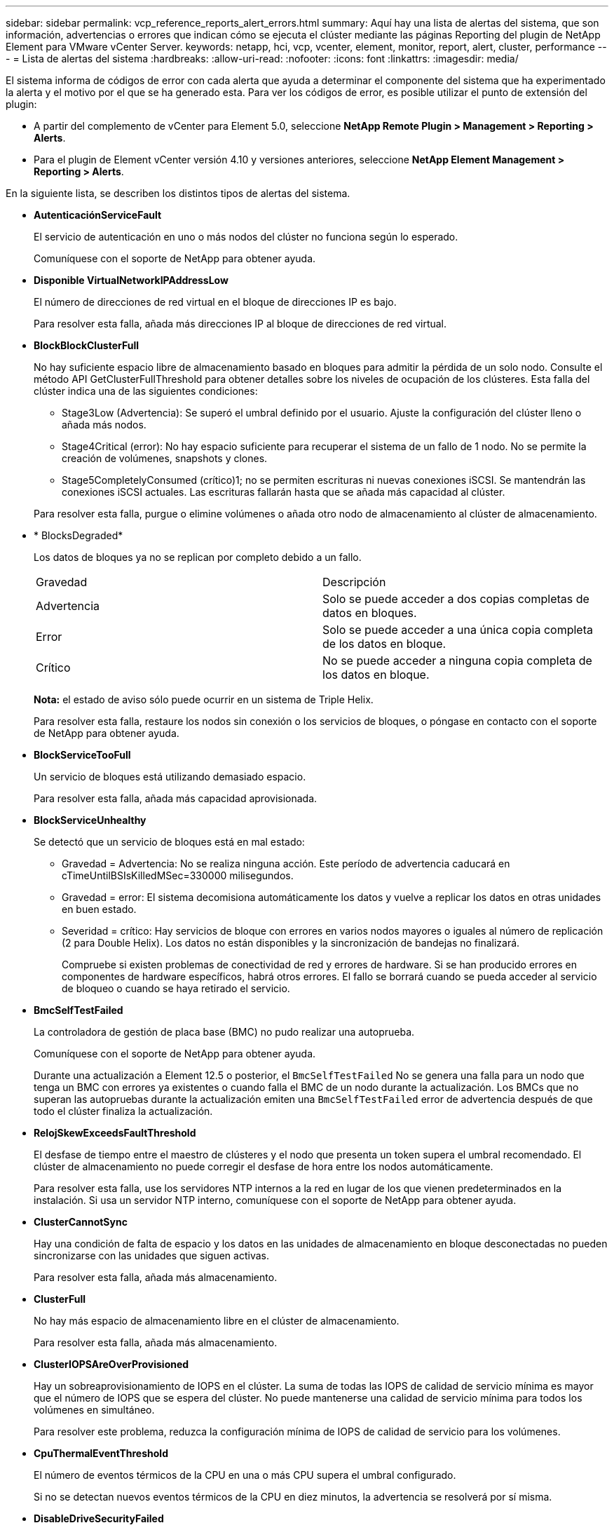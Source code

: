 ---
sidebar: sidebar 
permalink: vcp_reference_reports_alert_errors.html 
summary: Aquí hay una lista de alertas del sistema, que son información, advertencias o errores que indican cómo se ejecuta el clúster mediante las páginas Reporting del plugin de NetApp Element para VMware vCenter Server. 
keywords: netapp, hci, vcp, vcenter, element, monitor, report, alert, cluster, performance 
---
= Lista de alertas del sistema
:hardbreaks:
:allow-uri-read: 
:nofooter: 
:icons: font
:linkattrs: 
:imagesdir: media/


[role="lead"]
El sistema informa de códigos de error con cada alerta que ayuda a determinar el componente del sistema que ha experimentado la alerta y el motivo por el que se ha generado esta. Para ver los códigos de error, es posible utilizar el punto de extensión del plugin:

* A partir del complemento de vCenter para Element 5.0, seleccione *NetApp Remote Plugin > Management > Reporting > Alerts*.
* Para el plugin de Element vCenter versión 4.10 y versiones anteriores, seleccione *NetApp Element Management > Reporting > Alerts*.


En la siguiente lista, se describen los distintos tipos de alertas del sistema.

* *AutenticaciónServiceFault*
+
El servicio de autenticación en uno o más nodos del clúster no funciona según lo esperado.

+
Comuníquese con el soporte de NetApp para obtener ayuda.

* *Disponible VirtualNetworkIPAddressLow*
+
El número de direcciones de red virtual en el bloque de direcciones IP es bajo.

+
Para resolver esta falla, añada más direcciones IP al bloque de direcciones de red virtual.

* *BlockBlockClusterFull*
+
No hay suficiente espacio libre de almacenamiento basado en bloques para admitir la pérdida de un solo nodo. Consulte el método API GetClusterFullThreshold para obtener detalles sobre los niveles de ocupación de los clústeres. Esta falla del clúster indica una de las siguientes condiciones:

+
** Stage3Low (Advertencia): Se superó el umbral definido por el usuario. Ajuste la configuración del clúster lleno o añada más nodos.
** Stage4Critical (error): No hay espacio suficiente para recuperar el sistema de un fallo de 1 nodo. No se permite la creación de volúmenes, snapshots y clones.
** Stage5CompletelyConsumed (crítico)1; no se permiten escrituras ni nuevas conexiones iSCSI. Se mantendrán las conexiones iSCSI actuales. Las escrituras fallarán hasta que se añada más capacidad al clúster.


+
Para resolver esta falla, purgue o elimine volúmenes o añada otro nodo de almacenamiento al clúster de almacenamiento.

* * BlocksDegraded*
+
Los datos de bloques ya no se replican por completo debido a un fallo.

+
|===


| Gravedad | Descripción 


 a| 
Advertencia
 a| 
Solo se puede acceder a dos copias completas de datos en bloques.



 a| 
Error
 a| 
Solo se puede acceder a una única copia completa de los datos en bloque.



 a| 
Crítico
 a| 
No se puede acceder a ninguna copia completa de los datos en bloque.

|===
+
*Nota:* el estado de aviso sólo puede ocurrir en un sistema de Triple Helix.

+
Para resolver esta falla, restaure los nodos sin conexión o los servicios de bloques, o póngase en contacto con el soporte de NetApp para obtener ayuda.

* *BlockServiceTooFull*
+
Un servicio de bloques está utilizando demasiado espacio.

+
Para resolver esta falla, añada más capacidad aprovisionada.

* *BlockServiceUnhealthy*
+
Se detectó que un servicio de bloques está en mal estado:

+
** Gravedad = Advertencia: No se realiza ninguna acción. Este período de advertencia caducará en cTimeUntilBSIsKilledMSec=330000 milisegundos.
** Gravedad = error: El sistema decomisiona automáticamente los datos y vuelve a replicar los datos en otras unidades en buen estado.
** Severidad = crítico: Hay servicios de bloque con errores en varios nodos mayores o iguales al número de replicación (2 para Double Helix). Los datos no están disponibles y la sincronización de bandejas no finalizará.
+
Compruebe si existen problemas de conectividad de red y errores de hardware. Si se han producido errores en componentes de hardware específicos, habrá otros errores. El fallo se borrará cuando se pueda acceder al servicio de bloqueo o cuando se haya retirado el servicio.



* *BmcSelfTestFailed*
+
La controladora de gestión de placa base (BMC) no pudo realizar una autoprueba.

+
Comuníquese con el soporte de NetApp para obtener ayuda.

+
Durante una actualización a Element 12.5 o posterior, el `BmcSelfTestFailed` No se genera una falla para un nodo que tenga un BMC con errores ya existentes o cuando falla el BMC de un nodo durante la actualización. Los BMCs que no superan las autopruebas durante la actualización emiten una `BmcSelfTestFailed` error de advertencia después de que todo el clúster finaliza la actualización.

* *RelojSkewExceedsFaultThreshold*
+
El desfase de tiempo entre el maestro de clústeres y el nodo que presenta un token supera el umbral recomendado. El clúster de almacenamiento no puede corregir el desfase de hora entre los nodos automáticamente.

+
Para resolver esta falla, use los servidores NTP internos a la red en lugar de los que vienen predeterminados en la instalación. Si usa un servidor NTP interno, comuníquese con el soporte de NetApp para obtener ayuda.

* *ClusterCannotSync*
+
Hay una condición de falta de espacio y los datos en las unidades de almacenamiento en bloque desconectadas no pueden sincronizarse con las unidades que siguen activas.

+
Para resolver esta falla, añada más almacenamiento.

* *ClusterFull*
+
No hay más espacio de almacenamiento libre en el clúster de almacenamiento.

+
Para resolver esta falla, añada más almacenamiento.

* *ClusterIOPSAreOverProvisioned*
+
Hay un sobreaprovisionamiento de IOPS en el clúster. La suma de todas las IOPS de calidad de servicio mínima es mayor que el número de IOPS que se espera del clúster. No puede mantenerse una calidad de servicio mínima para todos los volúmenes en simultáneo.

+
Para resolver este problema, reduzca la configuración mínima de IOPS de calidad de servicio para los volúmenes.

* *CpuThermalEventThreshold*
+
El número de eventos térmicos de la CPU en una o más CPU supera el umbral configurado.

+
Si no se detectan nuevos eventos térmicos de la CPU en diez minutos, la advertencia se resolverá por sí misma.

* *DisableDriveSecurityFailed*
+
El clúster no se configura para habilitar la seguridad de la unidad (cifrado en reposo), pero al menos una unidad tiene la seguridad de la unidad habilitada, lo cual significa que se deshabilita la seguridad de la unidad en esas unidades. Este fallo se registra con la gravedad "'Advertencia'".

+
Para resolver esta falla, compruebe los detalles de la falla por el motivo por el que no se pudo deshabilitar la seguridad de la unidad. Los posibles motivos son:

+
** No se pudo adquirir la clave de cifrado, investigue el problema de acceso a la clave o al servidor de claves externo.
** Se produjo un error en la operación de desactivación de la unidad, determine si es posible que se haya adquirido una clave incorrecta.


+
Si ninguno de estos son el motivo del fallo, es posible que sea necesario sustituir la unidad.

+
Es posible intentar recuperar una unidad que no deshabilita la seguridad correctamente incluso cuando se proporciona la clave de autenticación correcta. Para realizar esta operación, quite las unidades del sistema moverlas a Available, ejecute un borrado seguro en la unidad y vuelva a moverlas a Active.

* *DesconecttedClusterPair*
+
Una pareja de clústeres está desconectada o configurada incorrectamente.

+
Compruebe la conectividad de red entre los clústeres.

* *DisconnectedRemoteNode*
+
Un nodo remoto está desconectado o configurado incorrectamente.

+
Compruebe la conectividad de red entre los nodos.

* *DesconectadoSnapMirrorEndpoint*
+
Un extremo de SnapMirror remoto está desconectado o configurado incorrectamente.

+
Compruebe la conectividad de red entre el clúster y el SnapMirrorEndpoint remoto.

* *Disponible*
+
Hay una o más unidades disponibles en el clúster. En general, todos los clústeres deben tener todas las unidades añadidas, y ninguna debe estar en estado disponible. Si esta falla aparece de forma inesperada, comuníquese con el soporte de NetApp.

+
Para resolver esta falla, añada las unidades disponibles al clúster de almacenamiento.

* *DriveFailed*
+
El clúster devuelve esta falla cuando una o más unidades han fallado, lo cual indica una de las siguientes condiciones:

+
** El administrador de unidades no puede acceder a la unidad.
** El servicio de segmentos o bloques se ha producido un error demasiadas veces, probablemente debido a fallos de lectura o escritura de la unidad y no se puede reiniciar.
** Falta la unidad.
** No se puede acceder al servicio maestro del nodo (todas las unidades del nodo se consideran ausentes o con errores).
** La unidad está bloqueada y no puede adquirirse la clave de autenticación de la unidad.
** La unidad se bloqueó y la operación de desbloqueo falla.
+
Para resolver este problema:

** Compruebe la conectividad de red del nodo.
** Sustituya la unidad.
** Asegúrese de que la clave de autenticación esté disponible.


* *HealthdriveFault*
+
Se produjo un error en la comprobación DEL estado INTELIGENTE de una unidad y, como resultado, se reducen las funciones de la unidad. Existe un nivel de gravedad crítico para esta falla:

+
** Unidad con serie: <serial number> en ranura: <node slot> <drive slot> no superó la comprobación de estado general INTELIGENTE.


+
Para resolver esta falla, reemplace la unidad.

* *DriveWeFault*
+
La vida útil restante de una unidad cayó por debajo del umbral permitido, pero la unidad sigue funcionando.existen dos niveles de gravedad posibles para este fallo: Crucial y Advertencia:

+
** Unidad con serie: <serial number> en ranura: <node slot> <drive slot> tiene niveles de desgaste críticos.
** Unidad con serie: <serial number> en ranura: <node slot> <drive slot> tiene bajas reservas de desgaste.
+
Para resolver esta falla, reemplace la unidad cuanto antes.



* *DuplicateClusterMasterCandidates*
+
Se detectó más de un candidato maestro de clúster de almacenamiento.

+
Comuníquese con el soporte de NetApp para obtener ayuda.

* *EnableDriveSecurityFailed*
+
El clúster se configura para requerir seguridad de unidades (cifrado en reposo), pero la seguridad de unidades no se pudo habilitar en al menos una unidad. Este fallo se registra con la gravedad "'Advertencia'".

+
Para resolver esta falla, compruebe los detalles de la falla por el motivo por el que no se pudo habilitar la seguridad de la unidad. Los posibles motivos son:

+
** No se pudo adquirir la clave de cifrado, investigue el problema de acceso a la clave o al servidor de claves externo.
** Se produjo un error en la operación de habilitación en la unidad, para determinar si podría haberse adquirido una clave incorrecta. Si ninguno de estos son el motivo del fallo, es posible que sea necesario sustituir la unidad.


+
Es posible intentar recuperar una unidad que no habilita la seguridad correctamente incluso cuando se proporciona la clave de autenticación correcta. Para realizar esta operación, quite las unidades del sistema moverlas a Available, ejecute un borrado seguro en la unidad y vuelva a moverlas a Active.

* * Ensembergraded*
+
Se perdió la alimentación de energía o la conectividad de red en uno o varios de los nodos del conjunto.

+
Para resolver esta falla, restaure la alimentación o la conectividad de red.

* *excepción*
+
Una falla que no es de rutina. Estas fallas no se borran automáticamente de la cola de fallas.

+
Comuníquese con el soporte de NetApp para obtener ayuda.

* *FailedSpaceTooFull*
+
Un servicio de bloques no responde a las solicitudes de escritura de datos. Esto provoca que el servicio de segmentos se quede sin espacio para almacenar escrituras fallidas.

+
Para resolver esto, restaure la funcionalidad de servicios de bloques de modo que las escrituras puedan continuar normalmente y que el espacio con fallas se vacíe en el servicio de segmentos.

* *FanSensor*
+
Un sensor de ventilador presenta una falla o está ausente.

+
Para resolver esta falla, reemplace cualquier hardware con errores.

* *FiberChannelAccessDegraded*
+
Un nodo Fibre Channel no responde a otros nodos en el clúster de almacenamiento a través de su dirección IP de almacenamiento durante un período. En este estado, se considera que el nodo no responde y se genera una falla en el clúster.

+
Compruebe la conectividad de red.

* *FiberChannelAccessUnavailable*
+
Ninguno de los nodos Fibre Channel responde. Se muestran los ID de los nodos.

+
Compruebe la conectividad de red.

* *FiberChannelActiveIxL*
+
El número de Nexus IXL se acerca al límite admitido de 8000 sesiones activas por nodo Fibre Channel.

+
** El límite de mejores prácticas es de 5500.
** El límite de advertencia es 7500.
** El límite máximo (no forzado) es 8192.


+
Para resolver esta falla, reduzca el número de Nexus IXL por debajo del límite de mejores prácticas de 5500.

* *FiberChannelConfig*
+
Esta falla del clúster indica una de las siguientes condiciones:

+
** Hay un puerto de Fibre Channel no esperado en una ranura PCI.
** Hay un modelo de adaptador de bus de host de Fibre Channel no esperado.
** Hay un problema con el firmware de un adaptador de bus de host de Fibre Channel.
** Un puerto de Fibre Channel no está en línea.
** Hay un problema persistente en la configuración de traspaso de Fibre Channel.


+
Comuníquese con el soporte de NetApp para obtener ayuda.

* *FiberChannelIOPS*
+
El número total de IOPS está cerca del límite de IOPS para los nodos Fibre Channel del clúster. Los límites son:

+
** FC0025: Límite de 450 000 IOPS con un tamaño de bloque de 4 KB por nodo Fibre Channel.
** FCN001: Límite de 625K OPS a un tamaño de bloque de 4K por nodo Fibre Channel.


+
Para resolver esta falla, equilibre la carga en todos los nodos Fibre Channel disponibles.

* *FiberChannelStaticIxL*
+
El número de Nexus IXL se acerca al límite admitido de 16000 sesiones estáticas por nodo Fibre Channel.

+
** El límite de mejores prácticas es de 11000.
** El límite de advertencia es 15000.
** El límite máximo (obligatorio) es 16384.


+
Para resolver esta falla, reduzca el número de Nexus IXL por debajo del límite de mejores prácticas de 11000.

* *FileSystemCapacidadLow*
+
No hay espacio suficiente en uno de los sistemas de archivos.

+
Para resolver esta falla, añada más capacidad al sistema de archivos.

* *FileSystemIsReadOnly*
+
Un sistema de archivos ha cambiado al modo de solo lectura.

+
Comuníquese con el soporte de NetApp para obtener ayuda.

* *FipsDrivesdiscordancia*
+
Se insertó de forma física una unidad que no es FIPS en un nodo de almacenamiento compatible con FIPS o se insertó de forma física una unidad FIPS en un nodo de almacenamiento que no es FIPS. Se genera un solo error por nodo y se enumera todas las unidades afectadas.

+
Para resolver esta falla, quite o sustituya la unidad o las unidades con discrepancias.

* *FipsDrivesOutOfCompliance*
+
El sistema detectó que se deshabilitó el cifrado en reposo después de habilitar la función FIPS Drives. Esta falla también se genera cuando la función de unidades FIPS está habilitada y hay un nodo o una unidad no FIPS en el clúster de almacenamiento.

+
Para resolver esta falla, habilite el cifrado en reposo o elimine el hardware que no es FIPS del clúster de almacenamiento.

* *FipsSelfTestFailure*
+
El subsistema FIPS detectó un fallo durante la autoprueba.

+
Comuníquese con el soporte de NetApp para obtener ayuda.

* *HardwareConfigdiscordancia*
+
Esta falla del clúster indica una de las siguientes condiciones:

+
** La configuración no coincide con la definición del nodo.
** El tamaño de unidad para este tipo de nodo es incorrecto.
** Se detectó una unidad no compatible. Un posible motivo es que la versión de elemento instalada no reconoce esta unidad. Recomienda actualizar el software Element en este nodo.
** Hay un error de coincidencia en el firmware de la unidad.
** El estado de capacidad de cifrado de la unidad no coincide con el nodo.


+
Comuníquese con el soporte de NetApp para obtener ayuda.

* *IdPCertificateExpiración*
+
El certificado SSL del proveedor de servicios del clúster para su uso con un proveedor de identidades (IDP) de terceros está a punto de expirar o ya ha caducado. Este fallo utiliza las siguientes gravedades en función de la urgencia:

+
|===


| Gravedad | Descripción 


 a| 
Advertencia
 a| 
El certificado caduca dentro de los 30 días.



 a| 
Error
 a| 
El certificado caduca dentro de los 7 días.



 a| 
Crítico
 a| 
El certificado caduca en un plazo de 3 días o ya ha caducado.

|===
+
Para resolver esta falla, actualice el certificado SSL antes de que caduque. Utilice el método API UpdateIdpConfiguration con `refreshCertificateExpirationTime=true` Para proporcionar el certificado SSL actualizado.

* *InconstentBondModes*
+
Los modos de enlace en el dispositivo de VLAN no están presentes. Esta falla muestra el modo de enlace esperado y el modo de enlace actualmente en uso.



* * InconstentMtus*
+
Esta falla del clúster indica una de las siguientes condiciones:

+
** Bond1G mismatch: Se detectaron varias MTU inconsistentes en interfaces Bond1G.
** Bond10G mismatch: Se detectaron varias MTU inconsistentes en interfaces Bond10G.


+
Esta falla muestra los nodos en cuestión junto con el valor de MTU asociado.

* *InconstentRoutingRules*
+
Las reglas de enrutamiento de esta interfaz son inconsistentes.

* * InconstentSubnetMasks*
+
La máscara de red en el dispositivo de VLAN no coincide con la máscara de red registrada internamente para la VLAN. Esta falla muestra la máscara de red esperada y la máscara de red actualmente en uso.

* * IncorrectBondPortCount*
+
El número de puertos de enlace es incorrecto.

* *InvalidConfigdFiberChannelNodeCount*
+
Una de las dos conexiones de nodos Fibre Channel esperadas está degradada. Esta falla aparece cuando se conecta un solo nodo Fibre Channel.

+
Para resolver esta falla, compruebe la conectividad de red y el cableado de red del clúster y compruebe los servicios con errores. Si no hay problemas de red o servicio, comuníquese con el soporte de NetApp para obtener el reemplazo de un nodo Fibre Channel.

* *IrqBalanceFailed*
+
Se produjo una excepción al intentar balancear las interrupciones.

+
Comuníquese con el soporte de NetApp para obtener ayuda.

* *KmipCertificateFault*
+
** El certificado de la entidad de certificación raíz (CA) está cerca de su vencimiento.
+
Para resolver este fallo, adquiera un nuevo certificado de la CA raíz con una fecha de caducidad de al menos 30 días y utilice ModifyKeyServerKmip para proporcionar el certificado de CA raíz actualizado.

** El certificado de cliente está a punto de expirar.
+
Para resolver esta falla, cree una nueva CSR con GetClientCertificateSigningRequest, asegúrese de que la nueva fecha de caducidad se agota al menos 30 días y utilice ModifyKeyServerKmip para reemplazar el certificado de cliente KMIP que caduca con el nuevo certificado.

** El certificado de la entidad de certificación raíz (CA) ha caducado.
+
Para resolver este fallo, adquiera un nuevo certificado de la CA raíz con una fecha de caducidad de al menos 30 días y utilice ModifyKeyServerKmip para proporcionar el certificado de CA raíz actualizado.

** El certificado de cliente ha caducado.
+
Para resolver esta falla, cree una nueva CSR con GetClientCertificateSigningRequest, asegúrese de que la nueva fecha de caducidad se agota al menos 30 días y utilice ModifyKeyServerKmip para reemplazar el certificado de cliente KMIP caducado con el nuevo certificado.

** Error de certificado de entidad de certificación raíz (CA).
+
Para resolver esta falla, compruebe que se proporcionó el certificado correcto y, si fuera necesario, vuelva a adquirir el certificado de la CA raíz. Utilice ModifyKeyServerKmip para instalar el certificado de cliente KMIP correcto.

** Error del certificado de cliente.
+
Para resolver esta falla, compruebe que esté instalado el certificado de cliente KMIP correcto. La CA raíz del certificado de cliente debe instalarse en el EKS. Utilice ModifyKeyServerKmip para instalar el certificado de cliente KMIP correcto.



* *KmipServerFault*
+
** Error de conexión
+
Para resolver esta falla, compruebe que el servidor de claves externo esté vivo y sea posible acceder a él a través de la red. Utilice TestKeyServerKimp y TestKeyProviderKmip para probar su conexión.

** Error de autenticación
+
Para resolver esta falla, compruebe que se estén utilizando los certificados de cliente KMIP y de CA raíz correctos, y que coincidan las claves privadas y el certificado de cliente KMIP.

** Error del servidor
+
Para resolver esta falla, compruebe los detalles del error. Es posible que sea necesario solucionar los problemas en el servidor de claves externo según el error que se devuelve.



* *MemoryEccThreshold*
+
Se ha detectado un gran número de errores ECC corregibles o no corregibles. Este fallo utiliza las siguientes gravedades en función de la urgencia:

+
|===


| Evento | Gravedad | Descripción 


 a| 
Un único módulo DIMM cErrorCount llega a cDimmcorrectableErrWarnThreshold.
 a| 
Advertencia
 a| 
Errores corregibles de memoria ECC por encima del umbral en DIMM: <Processor> <DIMM Slot>



 a| 
Un único DIMM cErrorCount permanece por encima de cDimmcorrectableErrWarnThreshold hasta que el temporizador ciErrorFaultTimer caduca para el DIMM.
 a| 
Error
 a| 
Errores corregibles de memoria ECC por encima del umbral en DIMM: <Processor> <DIMM>



 a| 
Un controlador de memoria informa cErrorCount encima de cMemCtlrcorrectableErrWarnThreshold y se especifica cMemCtlrcorrectableErrWarnDuration.
 a| 
Advertencia
 a| 
Errores corregibles de memoria ECC por encima del umbral en el controlador de memoria: <Processor> <Memory Controller>



 a| 
Un controlador de memoria informa cErrorCount sobre cMemCtlrcorrectableErrWarnThreshold hasta que cErrorFaultTimer caduca para el controlador de memoria.
 a| 
Error
 a| 
Errores corregibles de memoria ECC por encima del umbral en DIMM: <Processor> <DIMM>



 a| 
Un módulo DIMM único informa de un uErrorCount por encima de cero, pero inferior a cDimmUncorrectTaberreErrFaultThreshold.
 a| 
Advertencia
 a| 
Errores de memoria ECC no corregibles detectados en el módulo DIMM: <Processor> <DIMM Slot>



 a| 
Un módulo DIMM único informa de un uErrorCount de al menos cmimUncorrecttableErrFaultThreshold.
 a| 
Error
 a| 
Errores de memoria ECC no corregibles detectados en el módulo DIMM: <Processor> <DIMM Slot>



 a| 
Un controlador de memoria informa de un uErrorCount por encima de cero, pero menor que cMemctlenseUncorrecttableErrFaultThreshold.
 a| 
Advertencia
 a| 
Errores de memoria ECC no corregibles detectados en el controlador de memoria: <Processor> <Memory Controller>



 a| 
Un controlador de memoria informa de un uErrorCount de al menos cMemctlrUncorrecttableErrFaultThreshold.
 a| 
Error
 a| 
Errores de memoria ECC no corregibles detectados en el controlador de memoria: <Processor> <Memory Controller>

|===
+
Para resolver esta falla, comuníquese con el soporte de NetApp para obtener ayuda.

* *MemyUsageThreshold*
+
El uso de memoria está por encima de lo normal. Este fallo utiliza las siguientes gravedades en función de la urgencia:

+

NOTE: Consulte el encabezado *Detalles* del error para obtener información más detallada sobre el tipo de fallo.

+
|===


| Gravedad | Descripción 


 a| 
Advertencia
 a| 
La memoria del sistema es baja.



 a| 
Error
 a| 
La memoria del sistema es muy baja.



 a| 
Crítico
 a| 
La memoria del sistema se ha consumido por completo.

|===
+
Para resolver esta falla, comuníquese con el soporte de NetApp para obtener ayuda.

* *MetadataClusterFull*
+
No hay suficiente espacio libre de almacenamiento de metadatos para admitir la pérdida de un solo nodo. Consulte el método API GetClusterFullThreshold para obtener detalles sobre los niveles de ocupación de los clústeres. Esta falla del clúster indica una de las siguientes condiciones:

+
** Stage3Low (Advertencia): Se superó el umbral definido por el usuario. Ajuste la configuración del clúster lleno o añada más nodos.
** Stage4Critical (error): No hay espacio suficiente para recuperar el sistema de un fallo de 1 nodo. No se permite la creación de volúmenes, snapshots y clones.
** Stage5CompletelyConsumed (crítico)1; no se permiten escrituras ni nuevas conexiones iSCSI. Se mantendrán las conexiones iSCSI actuales. Las escrituras fallarán hasta que se añada más capacidad al clúster. Purgue o elimine datos o añada más nodos.


+
Para resolver esta falla, purgue o elimine volúmenes o añada otro nodo de almacenamiento al clúster de almacenamiento.

* *MtuCheckFailure*
+
Un dispositivo de red no tiene configurado el tamaño de MTU correcto.

+
Para resolver esta falla, asegúrese de que todas las interfaces de red y puertos del switch tengan configuradas tramas gigantes (MTU de hasta 9000 bytes de tamaño).

* *NetworkConfig*
+
Esta falla del clúster indica una de las siguientes condiciones:

+
** No hay una interfaz esperada.
** Hay una interfaz duplicada.
** Una interfaz configurada está inactiva.
** Se requiere reiniciar la red.


+
Comuníquese con el soporte de NetApp para obtener ayuda.

* *NoAvailableVirtualNetworkIPAddresses*
+
No hay direcciones de red virtual disponibles en el bloque de direcciones IP.

+
** VirtualNetworkID # TAG(\###) no tiene direcciones IP de almacenamiento disponibles. No es posible agregar nodos adicionales al clúster.


+
Para resolver esta falla, añada más direcciones IP al bloque de direcciones de red virtual.

* *NodeHardwarFault (falla de interfaz de red <name> o el cable está desconectado)*
+
Una interfaz de red está desconectada o el cable está desenchufado.

+
Para resolver esta falla, compruebe la conectividad de red de los nodos.

* *NodeHardwarfault (el estado de capacidad de cifrado de la unidad coincide con el estado de capacidad de cifrado del nodo para la unidad en la ranura <node slot> <drive slot>)*
+
Una unidad no coincide con las funcionalidades de cifrado del nodo de almacenamiento en el que se instala.

* *NodeHardwareFault (error de tamaño de unidad <drive type> <actual size> para la unidad en la ranura <node slot> <drive slot> para este tipo de nodo - <expected size> esperado)*
+
Un nodo de almacenamiento contiene una unidad que tiene un tamaño incorrecto para este nodo.

* *NodeHardwareFault (unidad no compatible detectada en la ranura <node slot> <drive slot>; las estadísticas de la unidad y la información de estado no estarán disponibles)*
+
Un nodo de almacenamiento contiene una unidad que no es compatible.

* *NodeHardwareFault (la unidad de la ranura <node slot> <drive slot> debe utilizar la versión de firmware <expected version>, pero utiliza la versión no compatible <actual version>)*
+
Un nodo de almacenamiento contiene una unidad que ejecuta una versión de firmware no compatible.

* * NodeMaintenanceMode*
+
Se ha colocado un nodo en modo de mantenimiento. Este fallo utiliza las siguientes gravedades en función de la urgencia:

+
|===


| Gravedad | Descripción 


 a| 
Advertencia
 a| 
Indica que el nodo aún está en modo de mantenimiento.



 a| 
Error
 a| 
Indica que el modo de mantenimiento no se ha desactivado, lo más probable es que se deba a stabys activos o con errores.

|===
+
Para resolver esta falla, deshabilite el modo de mantenimiento una vez que finalice el mantenimiento. Si el fallo del nivel de error persiste, comuníquese con el soporte de NetApp para obtener ayuda.

* *NodeOffline*
+
El software Element no puede comunicarse con el nodo especificado. Compruebe la conectividad de red.

* *NotUsingLACPBondMode*
+
El modo de enlace LACP no está configurado.

+
Para resolver esta falla, use el enlace LACP cuando se implementan nodos de almacenamiento; es posible que los clientes experimenten problemas de rendimiento si LACP no está habilitado y configurado correctamente.

* *NtpServerUnalcanzable*
+
El clúster de almacenamiento no puede comunicarse con los servidores NTP especificados.

+
Para resolver esta falla, compruebe la configuración del servidor NTP, de la red y del firewall.

* *NtpTimeNotInSync*
+
La diferencia entre el tiempo del clúster de almacenamiento y el tiempo del servidor NTP es demasiado amplia. El clúster de almacenamiento no puede corregir esta diferencia automáticamente.

+
Para resolver esta falla, use los servidores NTP internos a la red en lugar de los que vienen predeterminados en la instalación. Si usa los servidores NTP internos y el problema persiste, comuníquese con el soporte de NetApp para obtener ayuda.

* *NvramDeviceStatus*
+
Un dispositivo NVRAM presenta un error, está fallando o ya falló. Este fallo tiene las siguientes gravedades:

+
|===


| Gravedad | Descripción 


 a| 
Advertencia
 a| 
El hardware ha detectado una advertencia. Esta condición puede ser transitoria, como una advertencia de temperatura.

** NvmLifetimeerror
** NvmLifetimeStatus
** EnergySourceLifetimeStatus
** EnergySourceTemperatureStatus
** WarningThresholdExceeded




 a| 
Error
 a| 
El hardware ha detectado un error o estado crítico. El maestro de clústeres intenta quitar la unidad de segmentos de la operación (esto genera un evento de eliminación de la unidad). Si no hay servicios de segmentos secundarios disponibles, no se eliminará la unidad. Errores devueltos además de los errores de nivel de advertencia:

** El punto de montaje del dispositivo NVRAM no existe.
** La partición del dispositivo NVRAM no existe.
** Existe una partición del dispositivo NVRAM, pero no está montada.




 a| 
Crítico
 a| 
El hardware ha detectado un error o estado crítico. El maestro de clústeres intenta quitar la unidad de segmentos de la operación (esto genera un evento de eliminación de la unidad). Si no hay servicios de segmentos secundarios disponibles, no se eliminará la unidad.

** Persistente perdido
** ArmStatusSaveNArmed
** CsaveStatuserror


|===
+
Sustituya cualquier hardware con fallos en el nodo. Si esto no se resuelve el problema, comuníquese con el soporte de NetApp para obtener ayuda.

* *PowerSupplyError*
+
Esta falla del clúster indica una de las siguientes condiciones:

+
** No hay un suministro de alimentación.
** Se produjo un error de suministro de alimentación.
** La entrada de un suministro de alimentación es nula o está fuera de rango.


+
Para resolver esta falla, compruebe que se suministra alimentación redundante a todos los nodos. Comuníquese con el soporte de NetApp para obtener ayuda.

* *AprovisionadoSpaceTooFull*
+
La capacidad general aprovisionada del clúster está demasiado llena.

+
Para resolver esta falla, añada más espacio aprovisionado, o elimine y purgue los volúmenes.

* *RemoteRepAsyncDelayExceeded*
+
Se superó la demora de replicación asíncrona configurada. Compruebe la conectividad de red entre clústeres.

* *RemoteRepClusterFull*
+
Los volúmenes pusieron en pausa la replicación remota porque el clúster de almacenamiento de destino está demasiado lleno.

+
Para resolver esta falla, libere un poco de espacio en el clúster de almacenamiento de destino.

* *RemoteRepSnapshotClusterFull*
+
Los volúmenes pusieron en pausa la replicación remota de copias de Snapshot porque el clúster de almacenamiento de destino está demasiado lleno.

+
Para resolver esta falla, libere un poco de espacio en el clúster de almacenamiento de destino.

* *RemoteRepSnapshotsExceedLimit*
+
Los volúmenes pusieron en pausa la replicación remota de copias de Snapshot porque el volumen del clúster de almacenamiento de destino superó su límite de copias de Snapshot.

+
Para resolver esta falla, aumente el límite de snapshots en el clúster de almacenamiento de destino.

* * Error de Acción de Ugenera*
+
Ocurrió un error en la ejecución de una o más actividades programadas.

+
La falla se borra si la actividad programada se vuelve a ejecutar, esta vez, correctamente, si la actividad programada se elimina o si la actividad se pone en pausa y luego se reanuda.

* *SensorReadingFailed*
+
Un sensor no pudo comunicarse con la controladora de gestión de la placa base (BMC).

+
Comuníquese con el soporte de NetApp para obtener ayuda.

* *ServiceNotRunning*
+
Un servicio requerido no está en ejecución.

+
Comuníquese con el soporte de NetApp para obtener ayuda.

* *SliceServiceTooFull*
+
Un servicio de segmentos tiene asignada muy poca capacidad aprovisionada.

+
Para resolver esta falla, añada más capacidad aprovisionada.

* *SliceServiceUnhealthy*
+
El sistema detectó que un servicio de segmentos está en estado incorrecto y lo decomisiona automáticamente.

+
** Gravedad = Advertencia: No se realiza ninguna acción. Este período de aviso caducará en 6 minutos.
** Gravedad = error: El sistema decomisiona automáticamente los datos y vuelve a replicar los datos en otras unidades en buen estado.


+
Compruebe si existen problemas de conectividad de red y errores de hardware. Si se han producido errores en componentes de hardware específicos, habrá otros errores. El fallo se borrará cuando se pueda acceder al servicio de cortes o cuando se haya retirado el servicio.

* *SshEnabled*
+
El servicio SSH está habilitado en uno o más nodos del clúster de almacenamiento.

+
Para resolver esta falla, deshabilite el servicio SSH en los nodos correspondientes o comuníquese con el soporte de NetApp para obtener ayuda.

* *SslCertificateExpiración*
+
El certificado SSL asociado con este nodo está cerca de su vencimiento o ha caducado. Este fallo utiliza las siguientes gravedades en función de la urgencia:

+
|===


| Gravedad | Descripción 


 a| 
Advertencia
 a| 
El certificado caduca dentro de los 30 días.



 a| 
Error
 a| 
El certificado caduca dentro de los 7 días.



 a| 
Crítico
 a| 
El certificado caduca en un plazo de 3 días o ya ha caducado.

|===
+
Para resolver esta falla, reemplace el certificado SSL por uno nuevo. Si es necesario, comuníquese con el soporte de NetApp para obtener ayuda.

* *StrandedCapacity*
+
Un solo nodo representa más de la mitad de la capacidad de un clúster de almacenamiento.

+
Para mantener la redundancia de datos, el sistema reduce la capacidad del nodo más grande de manera que parte de su capacidad de bloque se quede sin utilizar (no se utiliza).

+
Para resolver esta falla, añada más unidades a los nodos de almacenamiento existentes o añada nodos de almacenamiento al clúster.

* *Sensor de temperatura*
+
Un sensor de temperatura informa de temperaturas más altas que las normales. Esta falla puede activarse en conjunto con fallas de tipo powerSupplyError o fanSensor.

+
Para resolver esta falla, compruebe que el flujo de aire no esté obstruido cerca del clúster de almacenamiento. Si es necesario, comuníquese con el soporte de NetApp para obtener ayuda.

* *actualización*
+
Hay una actualización en curso desde hace más de 24 horas.

+
Para resolver esta falla, reanude la actualización o comuníquese con el soporte de NetApp para obtener ayuda.

* *UnresponveService*
+
Un servicio ha dejado de responder.

+
Comuníquese con el soporte de NetApp para obtener ayuda.

* *VirtualNetworkConfig*
+
Esta falla del clúster indica una de las siguientes condiciones:

+
** No hay una interfaz presente.
** La interfaz tiene un espacio de nombres incorrecto.
** Hay una máscara de red incorrecta.
** Hay una dirección IP incorrecta.
** Una interfaz no está en funcionamiento.
** Hay una interfaz superflua en un nodo.


+
Comuníquese con el soporte de NetApp para obtener ayuda.

* *VolumesDegraded*
+
Los volúmenes secundarios aún se están replicando y sincronizando. El mensaje se borra al finalizar la sincronización.

* *VolumesOffline*
+
Uno o más volúmenes del clúster de almacenamiento están fuera de línea. El fallo *volumeDegraded* también estará presente.

+
Comuníquese con el soporte de NetApp para obtener ayuda.



